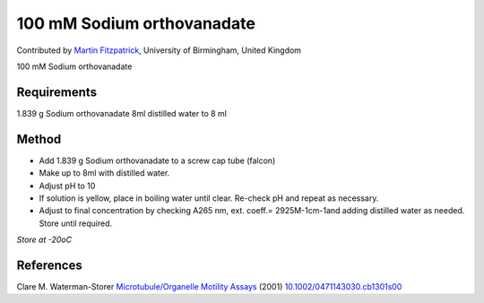 100 mM Sodium orthovanadate
========================================================================================================

.. sectionauthor:: mfitzp <martin.fitzpatrick@gmail.com>

Contributed by `Martin Fitzpatrick <http://martinfitzpatrick.name/>`__, University of Birmingham, United Kingdom

100 mM Sodium orthovanadate






Requirements
------------
1.839 g Sodium orthovanadate
8ml distilled water to 8 ml


Method
------

- Add 1.839 g Sodium orthovanadate to a screw cap tube (falcon)


- Make up to 8ml with distilled water.


-  Adjust pH to 10


- If solution is yellow, place in boiling water until clear. Re-check pH and repeat as necessary.


- Adjust to final concentration by checking A265 nm, ext. coeff.= 2925M-1cm-1and adding distilled water as needed. Store until required.

*Store at -20oC*






References
----------


Clare M. Waterman-Storer `Microtubule/Organelle Motility Assays <http://dx.doi.org/10.1002/0471143030.cb1301s00>`_  (2001)
`10.1002/0471143030.cb1301s00 <http://dx.doi.org/10.1002/0471143030.cb1301s00>`_







